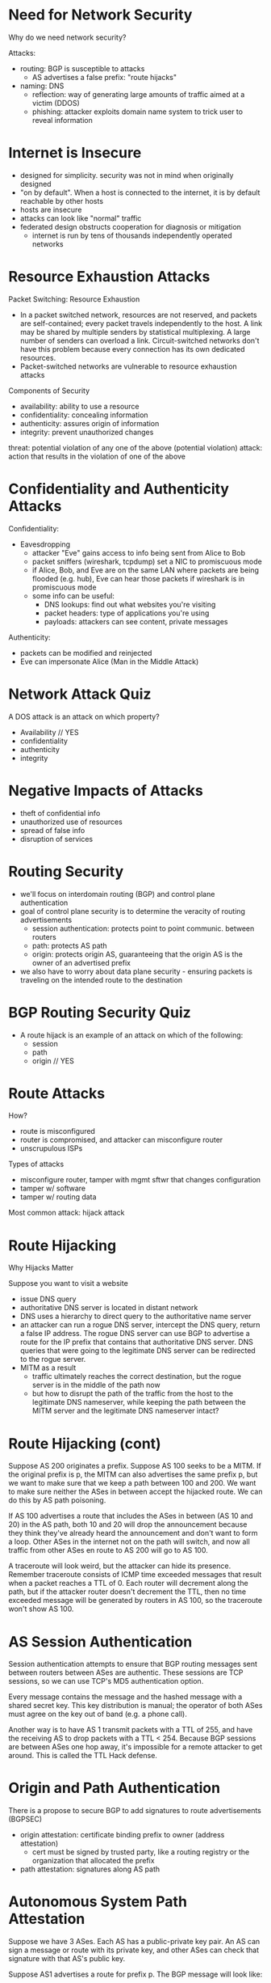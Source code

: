 * Need for Network Security
Why do we need network security?

Attacks:
- routing: BGP is susceptible to attacks
  - AS advertises a false prefix: "route hijacks"
- naming: DNS
  - reflection: way of generating large amounts of traffic aimed at a victim (DDOS)
  - phishing: attacker exploits domain name system to trick user to reveal information
* Internet is Insecure
- designed for simplicity. security was not in mind when originally designed
- "on by default". When a host is connected to the internet, it is by default reachable by other hosts
- hosts are insecure
- attacks can look like "normal" traffic
- federated design obstructs cooperation for diagnosis or mitigation
  - internet is run by tens of thousands independently operated networks
* Resource Exhaustion Attacks
Packet Switching: Resource Exhaustion

- In a packet switched network, resources are not reserved, and packets are self-contained; every packet travels independently to the host. A link may be shared by multiple senders by statistical multiplexing. A large number of senders can overload a link. Circuit-switched networks don't have this problem because every connection has its own dedicated resources. 
- Packet-switched networks are vulnerable to resource exhaustion attacks

Components of Security
- availability: ability to use a resource
- confidentiality: concealing information
- authenticity: assures origin of information
- integrity: prevent unauthorized changes

threat: potential violation of any one of the above (potential violation)
attack: action that results in the violation of one of the above
* Confidentiality and Authenticity Attacks
Confidentiality:
- Eavesdropping
  - attacker "Eve" gains access to info being sent from Alice to Bob
  - packet sniffers (wireshark, tcpdump) set a NIC to promiscuous mode
  - if Alice, Bob, and Eve are on the same LAN where packets are being flooded (e.g. hub), Eve can hear those packets if wireshark is in promiscuous mode
  - some info can be useful:
    - DNS lookups: find out what websites you're visiting
    - packet headers: type of applications you're using
    - payloads: attackers can see content, private messages

Authenticity:
  - packets can be modified and reinjected
  - Eve can impersonate Alice (Man in the Middle Attack)
* Network Attack Quiz
A DOS attack is an attack on which property?
- Availability // YES
- confidentiality
- authenticity
- integrity
* Negative Impacts of Attacks
- theft of confidential info
- unauthorized use of resources
- spread of false info
- disruption of services
* Routing Security
- we'll focus on interdomain routing (BGP) and control plane authentication
- goal of control plane security is to determine the veracity of routing advertisements
  - session authentication: protects point to point communic. between routers
  - path: protects AS path
  - origin: protects origin AS, guaranteeing that the origin AS is the owner of an advertised prefix
- we also have to worry about data plane security - ensuring packets is traveling on the intended route to the destination
* BGP Routing Security Quiz
- A route hijack is an example of an attack on which of the following:
  - session
  - path
  - origin // YES
* Route Attacks
How?
- route is misconfigured
- router is compromised, and attacker can misconfigure router
- unscrupulous ISPs

Types of attacks
- misconfigure router, tamper with mgmt sftwr that changes configuration
- tamper w/ software
- tamper w/ routing data

Most common attack: hijack attack
* Route Hijacking
Why Hijacks Matter

Suppose you want to visit a website
- issue DNS query
- authoritative DNS server is located in distant network
- DNS uses a hierarchy to direct query to the authoritative name server
- an attacker can run a rogue DNS server, intercept the DNS query, return a false IP address. The rogue DNS server can use BGP to advertise a route for the IP prefix that contains that authoritative DNS server. DNS queries that were going to the legitimate DNS server can be redirected to the rogue server.
- MITM as a result
  - traffic ultimately reaches the correct destination, but the rogue server is in the middle of the path now
  - but how to disrupt the path of the traffic from the host to the legitimate DNS nameserver, while keeping the path between the MITM server and the legitimate DNS nameserver intact?
* Route Hijacking (cont)
Suppose AS 200 originates a prefix. Suppose AS 100 seeks to be a MITM. If the original prefix is p, the MITM can also advertises the same prefix p, but we want to make sure that we keep a path between 100 and 200. We want to make sure neither the ASes in between accept the hijacked route. We can do this by AS path poisoning. 

If AS 100 advertises a route that includes the ASes in between (AS 10 and 20) in the AS path, both 10 and 20 will drop the announcement because they think they've already heard the announcement and don't want to form a loop. Other ASes in the internet not on the path will switch, and now all traffic from other ASes en route to AS 200 will go to AS 100.

A traceroute will look weird, but the attacker can hide its presence. Remember traceroute consists of ICMP time exceeded messages that result when a packet reaches a TTL of 0. Each router will decrement along the path, but if the attacker router doesn't decrement the TTL, then no time exceeded message will be generated by routers in AS 100, so the traceroute won't show AS 100. 
* AS Session Authentication
Session authentication attempts to ensure that BGP routing messages sent between routers between ASes are authentic. These sessions are TCP sessions, so we can use TCP's MD5 authentication option. 

Every message contains the message and the hashed message with a shared secret key. This key distribution is manual; the operator of both ASes must agree on the key out of band (e.g. a phone call). 

Another way is to have AS 1 transmit packets with a TTL of 255, and have the receiving AS to drop packets with a TTL < 254. Because BGP sessions are between ASes one hop away, it's impossible for a remote attacker to get around. This is called the TTL Hack defense. 
* Origin and Path Authentication
There is a propose to secure BGP to add signatures to route advertisements (BGPSEC)
- origin attestation: certificate binding prefix to owner (address attestation)
  - cert must be signed by trusted party, like a routing registry or the organization that allocated the prefix
- path attestation: signatures along AS path
* Autonomous System Path Attestation
Suppose we have 3 ASes. Each AS has a public-private key pair. An AS can sign a message or route with its private key, and other ASes can check that signature with that AS's public key. 

Suppose AS1 advertises a route for prefix p. The BGP message will look like:
- "P", 1 (prefix, AS path)
- {2 1} k1 (path attestation, signed by AS1's private key)

When AS2 readvertises the route to AS3:
- "P", 2 1
- {3 2 1} k2
- {2 1} k1 (AS1's path attestation)

A recipient can verify every step of the AS path. AS3 can use the first path attestation to ensure that the path from 2 to 1 includes just AS 2 and 1. 

The reason the recipient AS is included in the path attestation (the "3" part of {3 2 1} k2 when AS2 advertises its route to AS3, for example), is to ensure that an attacker can't just insert itself into the path. For example, suppose that the recipient is not included in the path attestation. Then when AS2 advertises the route to AS3, we'll have the following:
- "P", 2 1
- {2 1} k2
- {1} k1

An attacker can steal the attestations above and advertise the following route:
- "P", 4 1
- {1} k1

This path attestation can prevent:
- hijacks
- shortening
- modification of the AS path

It cannot prevent:
- If an AS fails to advertise a route
- replay attacks (premature readvertisement of a withdrawn route)
- no way to guarantee that the traffic travels along the AS path
* DNS Security
Review of architecture:
- stub resolver that issues query to a caching resolver
  - we can have a MITM that can forge a response to this query
- query goes to cache resolver
  - if the query goes further, like to an authoritative name server, an attacker could send a reply back to the cache resolver before a real reply comes back to poison or corrupt the cache with bogus DNS records (cache poisoning)
- masters and slaves can be spoofed
- zone files can be corrupted
- updates to the dynamic update system can also be spoofed
* Why is DNS Vulnerable?
- Resolvers trust responses
  - sometimes these responses can be forged
  - when a resolver sends a query, a race condition is generated, where if an attacker responds before the resolver receives a legitimate response, the resolver will believe that bogus response
- responses can contain info unrelated to the query
- there is no authentication
- DNS is connectionless (UDP)
  - a resolver does not have a way to map the response to a query, other than a query ID, which can be forged
* DNS Cache Poisoning
- Suppose a stub resolve issues a query, A google.com?, to a recursive resolver. The recursive resolver sends the query to the start of authority for that domain.
- normally, the SOA will respond with the correct IP address
- an attacker can respond to the recursive resolver's request with many replies with multiple IDs. One of these will match the ID of the resolver's query.
- if this bogus response arrives before the recursive resolver receives a legitimate reply from the SOA, it will not only accept the bogus response, but cache it
- the recursive resolver will continue to forward this response every time it receives a query for that domain name until the entry expires from the cache

Defenses:
- query ID (can be guessed)
- randomize the ID, making it tougher to guess, but it's only 16 bits
- the fact that an attacker has to race against to SOA to provide the recursive resolver with a reply
  - if the attacker loses, it has to wait until the recursive resolver sends another request to the SOA
    - but the attacker can generate its own queries, which will be forwarded by the recursive resolver to the SOA, starting a new race
    - an attacker can even reply with not just an A record, but with an NS record, thus owning the entire zone (Kaminsky attack)
* DNS Cache Poisoning Defense
- ID + randomization
- source port randomization by the resolver, adding another 16 bits of entropy
  - resource intensive
  - NAT could derandomize the port
- 0x20 encoding
  - DNS is case insensitive
  - the 0x20th bit that controls whether a letter is capitalized can be used to introduce entropy
  - only resolver and authoriative server know the appropriate combo of upper and lowercase letters of a domain name in a request
* DNS Amplification Attack
- Exploits asymmetry in size between DNS queries and responses
- attacker will send a query for a domain that might be only 60 bytes
- the attacker will indicate the src as the victim IP address
- the resolver will send a reply to the victim IP, which is 2x larger (this is where 'amplification' comes from)
- adding other attackers will multiply the amount of data sent to the victim, and we get a DOS

Defenses:
- prevent IP spoofing using filtering rules
- disable ability of DNS resolvers to resolve queries from arbitrary parts of the internet
* DNSSEC DNS Security
DNSSEC adds authentication to DNS responses by adding signatures to the responses:
- when a stub resolver sends a request to the resolver, the resolver forwards the request to the root server
- root server replies with the IP and public key of the .com server. This reply is signed, which the resolver can check if it knows the root server's pub key
- the resolver can use the .com public key sent by the root server to check .com's reply, which includes the IP and public key of the google.com server
- the resolver can then use google.com public key sent by the .com server to check google.com's reply, which includes the A record for the request
